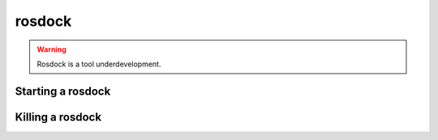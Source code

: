 .. _rosdock:

rosdock
=======
.. warning::
	Rosdock is a tool underdevelopment. 
	
Starting a rosdock 
------------------





Killing a rosdock
-----------------






